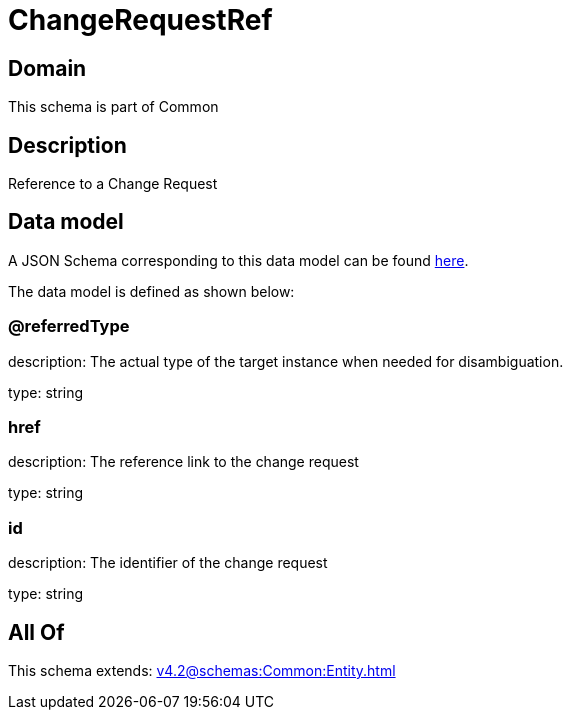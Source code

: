 = ChangeRequestRef

[#domain]
== Domain

This schema is part of Common

[#description]
== Description

Reference to a Change Request


[#data_model]
== Data model

A JSON Schema corresponding to this data model can be found https://tmforum.org[here].

The data model is defined as shown below:


=== @referredType
description: The actual type of the target instance when needed for disambiguation.

type: string


=== href
description: The reference link to the change request

type: string


=== id
description: The identifier of the change request

type: string


[#all_of]
== All Of

This schema extends: xref:v4.2@schemas:Common:Entity.adoc[]
